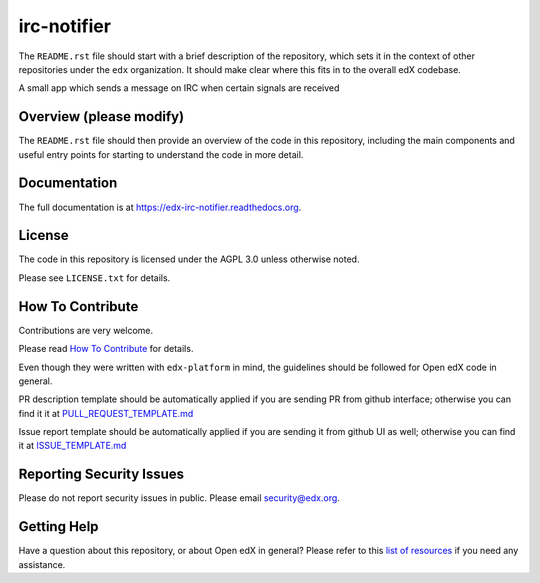 irc-notifier
=============================

|pypi-badge| |travis-badge| |codecov-badge| |doc-badge| |pyversions-badge|
|license-badge|

The ``README.rst`` file should start with a brief description of the repository,
which sets it in the context of other repositories under the ``edx``
organization. It should make clear where this fits in to the overall edX
codebase.

A small app which sends a message on IRC when certain signals are received

Overview (please modify)
------------------------

The ``README.rst`` file should then provide an overview of the code in this
repository, including the main components and useful entry points for starting
to understand the code in more detail.

Documentation
-------------

The full documentation is at https://edx-irc-notifier.readthedocs.org.

License
-------

The code in this repository is licensed under the AGPL 3.0 unless
otherwise noted.

Please see ``LICENSE.txt`` for details.

How To Contribute
-----------------

Contributions are very welcome.

Please read `How To Contribute <https://github.com/edx/edx-platform/blob/master/CONTRIBUTING.rst>`_ for details.

Even though they were written with ``edx-platform`` in mind, the guidelines
should be followed for Open edX code in general.

PR description template should be automatically applied if you are sending PR from github interface; otherwise you
can find it it at `PULL_REQUEST_TEMPLATE.md <https://github.com/edx/edx-irc-notifier/blob/master/.github/PULL_REQUEST_TEMPLATE.md>`_

Issue report template should be automatically applied if you are sending it from github UI as well; otherwise you
can find it at `ISSUE_TEMPLATE.md <https://github.com/edx/edx-irc-notifier/blob/master/.github/ISSUE_TEMPLATE.md>`_

Reporting Security Issues
-------------------------

Please do not report security issues in public. Please email security@edx.org.

Getting Help
------------

Have a question about this repository, or about Open edX in general?  Please
refer to this `list of resources`_ if you need any assistance.

.. _list of resources: https://open.edx.org/getting-help


.. |pypi-badge| image:: https://img.shields.io/pypi/v/edx-irc-notifier.svg
    :target: https://pypi.python.org/pypi/edx-irc-notifier/
    :alt: PyPI

.. |travis-badge| image:: https://travis-ci.org/edx/edx-irc-notifier.svg?branch=master
    :target: https://travis-ci.org/edx/edx-irc-notifier
    :alt: Travis

.. |codecov-badge| image:: http://codecov.io/github/edx/edx-irc-notifier/coverage.svg?branch=master
    :target: http://codecov.io/github/edx/edx-irc-notifier?branch=master
    :alt: Codecov

.. |doc-badge| image:: https://readthedocs.org/projects/edx-irc-notifier/badge/?version=latest
    :target: http://edx-irc-notifier.readthedocs.io/en/latest/
    :alt: Documentation

.. |pyversions-badge| image:: https://img.shields.io/pypi/pyversions/edx-irc-notifier.svg
    :target: https://pypi.python.org/pypi/edx-irc-notifier/
    :alt: Supported Python versions

.. |license-badge| image:: https://img.shields.io/github/license/edx/edx-irc-notifier.svg
    :target: https://github.com/edx/edx-irc-notifier/blob/master/LICENSE.txt
    :alt: License
